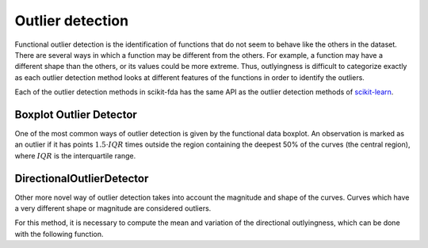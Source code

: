 Outlier detection
=================

Functional outlier detection is the identification of functions that do not seem to behave like the others in the
dataset. There are several ways in which a function may be different from the others. For example, a function may
have a different shape than the others, or its values could be more extreme. Thus, outlyingness is difficult to
categorize exactly as each outlier detection method looks at different features of the functions in order to
identify the outliers.

Each of the outlier detection methods in scikit-fda has the same API as the outlier detection methods of
`scikit-learn <https://scikit-learn.org/stable/modules/outlier_detection.html>`_.

Boxplot Outlier Detector
------------------------

One of the most common ways of outlier detection is given by the functional data boxplot. An observation is marked
as an outlier if it has points :math:`1.5 \cdot IQR` times outside the region containing the deepest 50% of the curves
(the central region), where :math:`IQR` is the interquartile range.

.. autosummary::
   :toctree: autosummary

   skfda.exploratory.outliers.BoxplotOutlierDetector


DirectionalOutlierDetector
--------------------------

Other more novel way of outlier detection takes into account the magnitude and shape of the curves. Curves which have
a very different shape or magnitude are considered outliers.

.. autosummary::
   :toctree: autosummary

   skfda.exploratory.outliers.DirectionalOutlierDetector

For this method, it is necessary to compute the mean and variation of the directional outlyingness, which can be done
with the following function.

.. autosummary::
   :toctree: autosummary

   skfda.exploratory.outliers.directional_outlyingness_stats
